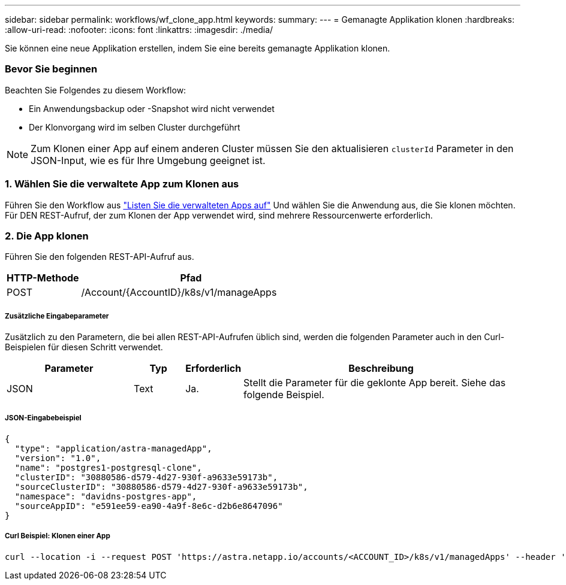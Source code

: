 ---
sidebar: sidebar 
permalink: workflows/wf_clone_app.html 
keywords:  
summary:  
---
= Gemanagte Applikation klonen
:hardbreaks:
:allow-uri-read: 
:nofooter: 
:icons: font
:linkattrs: 
:imagesdir: ./media/


[role="lead"]
Sie können eine neue Applikation erstellen, indem Sie eine bereits gemanagte Applikation klonen.



=== Bevor Sie beginnen

Beachten Sie Folgendes zu diesem Workflow:

* Ein Anwendungsbackup oder -Snapshot wird nicht verwendet
* Der Klonvorgang wird im selben Cluster durchgeführt



NOTE: Zum Klonen einer App auf einem anderen Cluster müssen Sie den aktualisieren `clusterId` Parameter in den JSON-Input, wie es für Ihre Umgebung geeignet ist.



=== 1. Wählen Sie die verwaltete App zum Klonen aus

Führen Sie den Workflow aus link:wf_list_man_apps.html["Listen Sie die verwalteten Apps auf"] Und wählen Sie die Anwendung aus, die Sie klonen möchten. Für DEN REST-Aufruf, der zum Klonen der App verwendet wird, sind mehrere Ressourcenwerte erforderlich.



=== 2. Die App klonen

Führen Sie den folgenden REST-API-Aufruf aus.

[cols="25,75"]
|===
| HTTP-Methode | Pfad 


| POST | /Account/{AccountID}/k8s/v1/manageApps 
|===


===== Zusätzliche Eingabeparameter

Zusätzlich zu den Parametern, die bei allen REST-API-Aufrufen üblich sind, werden die folgenden Parameter auch in den Curl-Beispielen für diesen Schritt verwendet.

[cols="25,10,10,55"]
|===
| Parameter | Typ | Erforderlich | Beschreibung 


| JSON | Text | Ja. | Stellt die Parameter für die geklonte App bereit. Siehe das folgende Beispiel. 
|===


===== JSON-Eingabebeispiel

[source, json]
----
{
  "type": "application/astra-managedApp",
  "version": "1.0",
  "name": "postgres1-postgresql-clone",
  "clusterID": "30880586-d579-4d27-930f-a9633e59173b",
  "sourceClusterID": "30880586-d579-4d27-930f-a9633e59173b",
  "namespace": "davidns-postgres-app",
  "sourceAppID": "e591ee59-ea90-4a9f-8e6c-d2b6e8647096"
}
----


===== Curl Beispiel: Klonen einer App

[source, curl]
----
curl --location -i --request POST 'https://astra.netapp.io/accounts/<ACCOUNT_ID>/k8s/v1/managedApps' --header 'Content-Type: application/astra-managedApp+json' --header '*/*' --header 'Authorization: Bearer <API_TOKEN>' --d @JSONinput
----